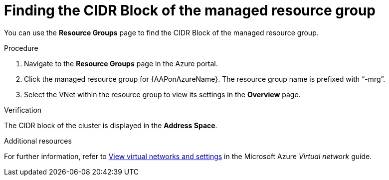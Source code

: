 :_mod-docs-content-type: PROCEDURE

[id="proc-azure-find-cluster-cidr_{context}"]

= Finding the CIDR Block of the managed resource group

You can use the **Resource Groups** page to find the CIDR Block of the managed resource group.

.Procedure 

. Navigate to the **Resource Groups** page in the Azure portal.
. Click the managed resource group for {AAPonAzureName}. The resource group name is prefixed with “-mrg”.
. Select the VNet within the resource group to view its settings in the **Overview** page.

.Verification
The CIDR block of the cluster is displayed in the **Address Space**.

[role="_additional-resources"]
.Additional resources

For further information, refer to link:https://docs.microsoft.com/en-us/azure/virtual-network/manage-virtual-network#view-virtual-networks-and-settings[View virtual networks and settings] in the Microsoft Azure _Virtual network_ guide.
